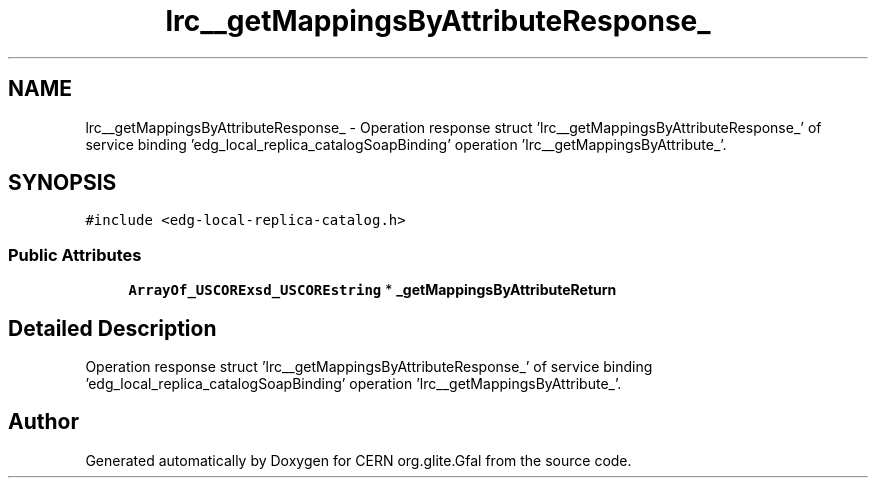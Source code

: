 .TH "lrc__getMappingsByAttributeResponse_" 3 "12 Apr 2011" "Version 1.90" "CERN org.glite.Gfal" \" -*- nroff -*-
.ad l
.nh
.SH NAME
lrc__getMappingsByAttributeResponse_ \- Operation response struct 'lrc__getMappingsByAttributeResponse_' of service binding 'edg_local_replica_catalogSoapBinding' operation 'lrc__getMappingsByAttribute_'.  

.PP
.SH SYNOPSIS
.br
.PP
\fC#include <edg-local-replica-catalog.h>\fP
.PP
.SS "Public Attributes"

.in +1c
.ti -1c
.RI "\fBArrayOf_USCORExsd_USCOREstring\fP * \fB_getMappingsByAttributeReturn\fP"
.br
.in -1c
.SH "Detailed Description"
.PP 
Operation response struct 'lrc__getMappingsByAttributeResponse_' of service binding 'edg_local_replica_catalogSoapBinding' operation 'lrc__getMappingsByAttribute_'. 
.PP


.SH "Author"
.PP 
Generated automatically by Doxygen for CERN org.glite.Gfal from the source code.
